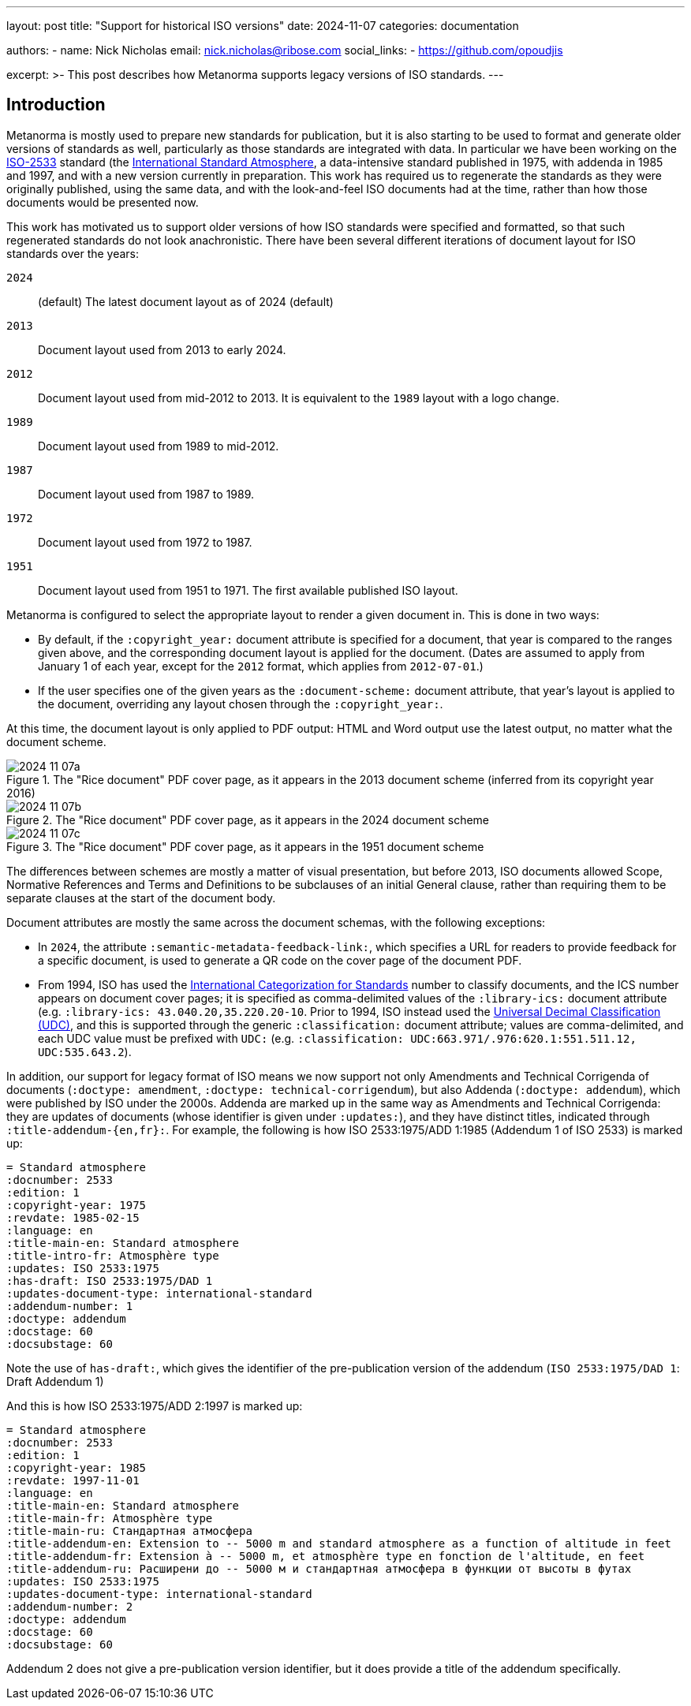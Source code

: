 ---
layout: post
title: "Support for historical ISO versions"
date: 2024-11-07
categories: documentation

authors:
  - name: Nick Nicholas
    email: nick.nicholas@ribose.com
    social_links:
    - https://github.com/opoudjis

excerpt: >-
  This post describes how Metanorma supports legacy versions of ISO standards.
---

== Introduction

Metanorma is mostly used to prepare new standards for publication, but it is also starting
to be used to format and generate older versions of standards as well, particularly as
those standards are integrated with data. In particular we have been working on the 
https://www.iso.org/standard/7472.html:[ISO-2533] standard (the 
https://en.wikipedia.org/wiki/International_Standard_Atmosphere[International Standard Atmosphere],
a data-intensive standard  published in 1975, with addenda in 1985 and 1997, and with a
new version currently in preparation. This work has required us to regenerate the standards
as they were originally published, using the same data, and with the look-and-feel ISO documents
had at the time, rather than how those documents would be presented now.

This work has motivated us to support older versions of how ISO standards were specified and formatted,
so that such regenerated standards do not look anachronistic. There have been several different iterations
of document layout for ISO standards over the years:

`2024`::: (default) The latest document layout as of 2024 (default)
`2013`::: Document layout used from 2013 to early 2024.
`2012`::: Document layout used from mid-2012 to 2013. It is equivalent to the `1989` layout with a logo change.
`1989`::: Document layout used from 1989 to mid-2012.
`1987`::: Document layout used from 1987 to 1989.
`1972`::: Document layout used from 1972 to 1987.
`1951`::: Document layout used from 1951 to 1971. The first available published ISO layout.

Metanorma is configured to select the appropriate layout to render a given document in. This is done in
two ways:

* By default, if the `:copyright_year:` document attribute is specified for a document, that year
is compared to the ranges given above, and the corresponding document layout is applied for the document.
(Dates are assumed to apply from January 1 of each year, except for the `2012` format, which applies from
`2012-07-01`.)
* If the user specifies one of the given years as the `:document-scheme:` document attribute, that
year's layout is applied to the document, overriding any layout chosen through the `:copyright_year:`.

At this time, the document layout is only applied to PDF output: HTML and Word output use the latest
output, no matter what the document scheme.

.The "Rice document" PDF cover page, as it appears in the 2013 document scheme (inferred from its copyright year 2016)
image::/assets/blog/2024-11-07a.png[]

.The "Rice document" PDF cover page, as it appears in the 2024 document scheme
image::/assets/blog/2024-11-07b.png[]

.The "Rice document" PDF cover page, as it appears in the 1951 document scheme
image::/assets/blog/2024-11-07c.png[]

The differences between schemes are mostly a matter of visual presentation, but before 2013, ISO documents
allowed Scope, Normative References and Terms and Definitions to be subclauses of an initial General
clause, rather than requiring them to be separate clauses at the start of the document body.

Document attributes are mostly the same across the document schemas, with the following exceptions:

* In `2024`, the attribute `:semantic-metadata-feedback-link:`, which specifies a URL for readers to provide
feedback for a specific document, is used to generate a QR code on the cover page of the document PDF.
* From 1994, ISO has used the 
https://en.wikipedia.org/wiki/International_Classification_for_Standards[International Categorization for Standards] 
number to classify documents, and the ICS number appears on document cover pages; 
it is specified as comma-delimited values of the `:library-ics:` document attribute  (e.g. `:library-ics: 43.040.20,35.220.20-10`.
Prior to 1994, ISO instead used the 
https://en.wikipedia.org/wiki/Universal_Decimal_Classification[Universal Decimal Classification (UDC)],
and this is supported through the generic `:classification:` document attribute; values are comma-delimited,
and each UDC value must be prefixed with `UDC:` (e.g. `:classification: UDC:663.971/.976:620.1:551.511.12, UDC:535.643.2`).

In addition, our support for legacy format of ISO means we now support not only Amendments and Technical Corrigenda
of documents (`:doctype: amendment`, `:doctype: technical-corrigendum`), but also Addenda (`:doctype: addendum`),
which were published by ISO under the 2000s. Addenda are marked up in the same way as Amendments and Technical Corrigenda:
they are updates of documents (whose identifier is given under `:updates:`), and they have distinct titles, 
indicated through `:title-addendum-{en,fr}:`. For example, the following is how ISO 2533:1975/ADD 1:1985 (Addendum 1 of ISO 2533)
is marked up:

[source,asciidoc]
----
= Standard atmosphere
:docnumber: 2533
:edition: 1
:copyright-year: 1975
:revdate: 1985-02-15
:language: en
:title-main-en: Standard atmosphere
:title-intro-fr: Atmosphère type
:updates: ISO 2533:1975
:has-draft: ISO 2533:1975/DAD 1
:updates-document-type: international-standard
:addendum-number: 1
:doctype: addendum
:docstage: 60
:docsubstage: 60
----

Note the use of `has-draft:`, which gives the identifier of the pre-publication version of the addendum
(`ISO 2533:1975/DAD 1`: Draft Addendum 1)

And this is how ISO 2533:1975/ADD 2:1997 is marked up:

[source,asciidoc]
----
= Standard atmosphere
:docnumber: 2533
:edition: 1
:copyright-year: 1985
:revdate: 1997-11-01
:language: en
:title-main-en: Standard atmosphere
:title-main-fr: Atmosphère type
:title-main-ru: Стандартная атмосфера
:title-addendum-en: Extension to -- 5000 m and standard atmosphere as a function of altitude in feet
:title-addendum-fr: Extension à -- 5000 m, et atmosphère type en fonction de l'altitude, en feet
:title-addendum-ru: Расширени до -- 5000 м и стандартная атмосфера в функции от высоты в футах
:updates: ISO 2533:1975
:updates-document-type: international-standard
:addendum-number: 2
:doctype: addendum
:docstage: 60
:docsubstage: 60
----

Addendum 2 does not give a pre-publication version identifier, but it does provide a title of the addendum
specifically.

